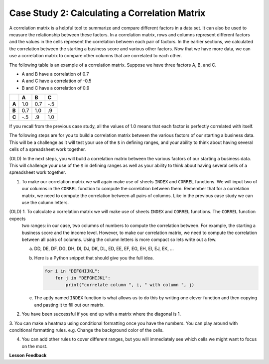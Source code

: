 .. Copyright (C)  Google, Runestone Interactive LLC
   This work is licensed under the Creative Commons Attribution-ShareAlike 4.0
   International License. To view a copy of this license, visit
   http://creativecommons.org/licenses/by-sa/4.0/.

Case Study 2: Calculating a Correlation Matrix
==============================================

A correlation matrix is a helpful tool to summarize and compare different factors in a data set. 
It can also be used to measure the relationship between these factors.
In a correlation matrix, rows and columns represent different factors and the values in the cells represent 
the correlation between each pair of factors. In the earlier sections, we calculated the correlation between the starting a 
business score and various other factors. Now that we have more data, we can use a correlation matrix to compare other columns that 
are correlated to each other.

The following table is an example of a correlation matrix. Suppose we have three factors A, B, and C.

- A and B have a correlation of 0.7

- A and C have a correlation of -0.5

- B and C have a correlation of 0.9

.. csv-table::
    :header: ,A,B,C
    :stub-columns: 1

    A,1.0,0.7,-.5
    B,0.7,1.0,.9
    C,-.5,.9,1.0

If you recall from the previous case study, all the values of 1.0 means that each factor is perfectly correlated with itself. 

The following steps are for you to build a correlation matrix between the various factors of our starting a business data. 
This will be a challenge as it will test your use of the ``$`` in defining ranges, and your ability to think about having
several cells of a spreadsheet work together. 

(OLD) In the next steps, you will build a correlation matrix between the various factors of our starting a business data. This
will challenge your use of the ``$`` in defining ranges as well as your ability to think about having several cells of a spreadsheet work together.

1. To make our correlation matrix we will again make use of sheets ``INDEX`` and ``CORREL`` functions. We will input two of our columns in the ``CORREL`` 
   function to compute the correlation between them. Remember that for a correlation matrix, we need to compute the correlation between all pairs of columns. 
   Like in the previous case study we can use the column letters. 

(OLD) 1. To calculate a correlation matrix we will make use of sheets ``INDEX`` and ``CORREL`` functions. The ``CORREL`` function expects
   two ranges: in our case, two columns of numbers to compute the correlation between. For example, the starting a business score and
   the income level. However, to make our correlation matrix, we need to compute the correlation between all pairs of columns.
   Using the column letters is more compact so lets write out a few.

   a. DD, DE, DF, DG, DH, DI, DJ, DK, DL, ED, EE, EF, EG, EH, EI, EJ, EK, …

   b. Here is a Python snippet that should give you the full idea.

      .. code-block:: python

         for i in "DEFGHIJKL":
             for j in "DEFGHIJKL":
                 print("correlate column ", i, " with column ", j)

   c. The aptly named ``INDEX`` function is what allows us to do this by writing one clever function and then copying and pasting it to fill out our matrix.

2. You have been successful if you end up with a matrix where the diagonal is 1.

3. You can make a heatmap using conditional formatting once you have the numbers. You can play around with conditional formatting rules. e.g.
Change the background color of the cells.

4. You can add other rules to cover different ranges, but you will immediately see which cells we might want to focus on the most.

.. fillintheblank:: q1_sab_challenge

    What is the correlation between procedure-men and time-men? (round to three decimal places) |blank|

    - :0.619: Is the correct answer
      :0.618: Use the ``ROUND`` function to perform the rounding
      :0.618898227: Round to three decimal places
      :x: Incorrect.

.. fillintheblank:: q2_sab_challenge

   Which two factors have the largest positive correlation (not including the diagonal)? |blank| and |blank|

   - :Cost Men: Is the correct answer
     :x: catchall feedback

   - :Cost Women: Is the correct answer
     :x: Make sure you have capitalization correct.

.. fillintheblank:: q3_sab_challenge

   Which two factors have the largest negative correlation? |blank| |blank|

   - :Starting a Business Score: Is the correct answer
     :Starting a Business Rank: Is the correct answer
     :x: List the column first

   - :Starting a Business Rank: Is the correct answer
     :Starting a Business Score: Is the correct answer
     :x: Maybe your order is wrong?



**Lesson Feedback**

.. poll:: LearningZone_2_4_sab
    :option_1: Comfort Zone
    :option_2: Learning Zone
    :option_3: Panic Zone

    During this lesson I was primarily in my...

.. poll:: Time_2_4_sab
    :option_1: Very little time
    :option_2: A reasonable amount of time
    :option_3: More time than is reasonable

    Completing this lesson took...

.. poll:: TaskValue_2_4_sab
    :option_1: Don't seem worth learning
    :option_2: May be worth learning
    :option_3: Are definitely worth learning

    Based on my own interests and needs, the things taught in this lesson...

.. poll:: Expectancy_2_4_sab
    :option_1: Definitely within reach
    :option_2: Within reach if I try my hardest
    :option_3: Out of reach no matter how hard I try

    For me to master the things taught in this lesson feels...
